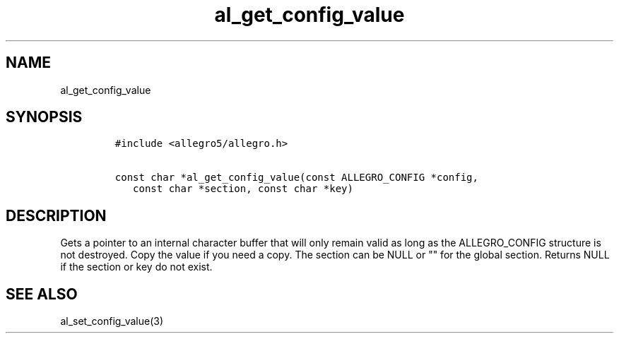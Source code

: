 .TH al_get_config_value 3 "" "Allegro reference manual"
.SH NAME
.PP
al_get_config_value
.SH SYNOPSIS
.IP
.nf
\f[C]
#include\ <allegro5/allegro.h>

const\ char\ *al_get_config_value(const\ ALLEGRO_CONFIG\ *config,
\ \ \ const\ char\ *section,\ const\ char\ *key)
\f[]
.fi
.SH DESCRIPTION
.PP
Gets a pointer to an internal character buffer that will only
remain valid as long as the ALLEGRO_CONFIG structure is not
destroyed.
Copy the value if you need a copy.
The section can be NULL or "" for the global section.
Returns NULL if the section or key do not exist.
.SH SEE ALSO
.PP
al_set_config_value(3)
